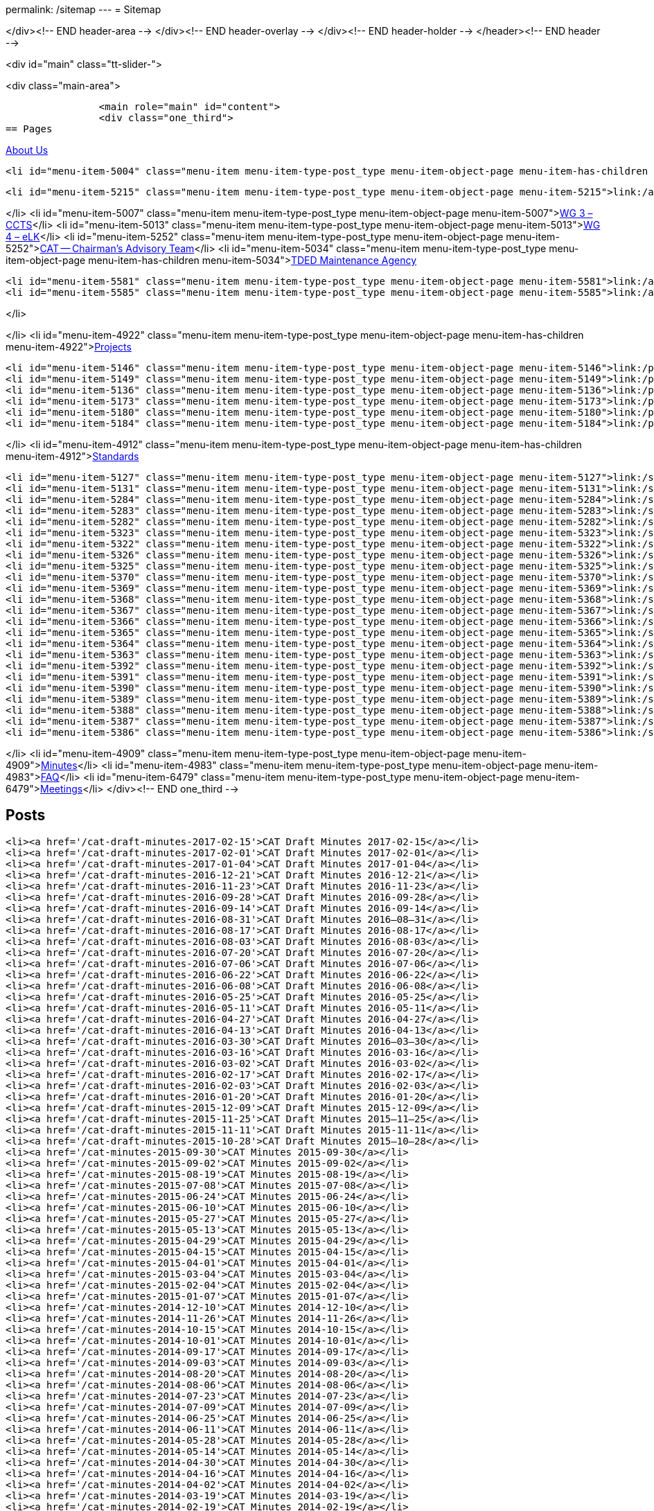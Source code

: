 permalink: /sitemap
---
= Sitemap





</div><!-- END header-area -->
</div><!-- END header-overlay -->
</div><!-- END header-holder -->
</header><!-- END header -->


<div id="main" class="tt-slider-">


<div class="main-area">

		<main role="main" id="content">
        	<div class="one_third">
== Pages

link:/about_us[About Us]

	<li id="menu-item-5004" class="menu-item menu-item-type-post_type menu-item-object-page menu-item-has-children menu-item-5004">link:/about_us/jwg1[JWG 1 – EDIFACT Syntax]
	
		<li id="menu-item-5215" class="menu-item menu-item-type-post_type menu-item-object-page menu-item-5215">link:/about_us/jwg1/sdmr[Syntax DMR Procedures]</li>
	
</li>
	<li id="menu-item-5007" class="menu-item menu-item-type-post_type menu-item-object-page menu-item-5007">link:/about_us/wg3[WG 3 – CCTS]</li>
	<li id="menu-item-5013" class="menu-item menu-item-type-post_type menu-item-object-page menu-item-5013">link:/about_us/wg4[WG 4 – eLK]</li>
	<li id="menu-item-5252" class="menu-item menu-item-type-post_type menu-item-object-page menu-item-5252">link:/about_us/cat[CAT -- Chairman's Advisory Team]</li>
	<li id="menu-item-5034" class="menu-item menu-item-type-post_type menu-item-object-page menu-item-has-children menu-item-5034">link:/about_us/ma[TDED Maintenance Agency]
	
		<li id="menu-item-5581" class="menu-item menu-item-type-post_type menu-item-object-page menu-item-5581">link:/about_us/ma/membership-of-the-tded-maintenance-agency[Membership of the TDED MA]</li>
		<li id="menu-item-5585" class="menu-item menu-item-type-post_type menu-item-object-page menu-item-5585">link:/about_us/ma/ma_links[Relevant links to TDED MA folders/files]</li>
	
</li>

</li>
<li id="menu-item-4922" class="menu-item menu-item-type-post_type menu-item-object-page menu-item-has-children menu-item-4922">link:/projects[Projects]

	<li id="menu-item-5146" class="menu-item menu-item-type-post_type menu-item-object-page menu-item-5146">link:/projects/iso-np-6422-2[ISO NP 6422-2]</li>
	<li id="menu-item-5149" class="menu-item menu-item-type-post_type menu-item-object-page menu-item-5149">link:/projects/iso-np-14533[ISO NP 14533]</li>
	<li id="menu-item-5136" class="menu-item menu-item-type-post_type menu-item-object-page menu-item-5136">link:/projects/iso-pwi-tr-6422-3[ISO PWI TR 6422-3]</li>
	<li id="menu-item-5173" class="menu-item menu-item-type-post_type menu-item-object-page menu-item-5173">link:/projects/iso-np-9735-10[ISO NP 9735-10]</li>
	<li id="menu-item-5180" class="menu-item menu-item-type-post_type menu-item-object-page menu-item-5180">link:/projects/iso-np-15000-5[ISO NP 15000-5]</li>
	<li id="menu-item-5184" class="menu-item menu-item-type-post_type menu-item-object-page menu-item-5184">link:/projects/iso-np-17369[ISO NP 17369]</li>

</li>
<li id="menu-item-4912" class="menu-item menu-item-type-post_type menu-item-object-page menu-item-has-children menu-item-4912">link:/standards[Standards]

	<li id="menu-item-5127" class="menu-item menu-item-type-post_type menu-item-object-page menu-item-5127">link:/standards/iso-6422-12010[ISO 6422-1:2010]</li>
	<li id="menu-item-5131" class="menu-item menu-item-type-post_type menu-item-object-page menu-item-5131">link:/standards/iso-73722005[ISO 7372:2005]</li>
	<li id="menu-item-5284" class="menu-item menu-item-type-post_type menu-item-object-page menu-item-5284">link:/standards/iso-84391990[ISO 8439:1990]</li>
	<li id="menu-item-5283" class="menu-item menu-item-type-post_type menu-item-object-page menu-item-5283">link:/standards/iso-84401986[ISO 8440:1986]</li>
	<li id="menu-item-5282" class="menu-item menu-item-type-post_type menu-item-object-page menu-item-5282">link:/standards/iso-86012004[ISO 8601:2004]</li>
	<li id="menu-item-5323" class="menu-item menu-item-type-post_type menu-item-object-page menu-item-5323">link:/standards/iso-97351988[ISO 9735:1988]</li>
	<li id="menu-item-5322" class="menu-item menu-item-type-post_type menu-item-object-page menu-item-5322">link:/standards/iso-97351988amd-11992[ISO 9735:1988/Amd 1:1992]</li>
	<li id="menu-item-5326" class="menu-item menu-item-type-post_type menu-item-object-page menu-item-5326">link:/standards/iso-9735-12002[ISO 9735-1:2002]</li>
	<li id="menu-item-5325" class="menu-item menu-item-type-post_type menu-item-object-page menu-item-5325">link:/standards/iso-9735-22002[ISO 9735-2:2002]</li>
	<li id="menu-item-5370" class="menu-item menu-item-type-post_type menu-item-object-page menu-item-5370">link:/standards/iso-9735-32002[ISO 9735-3:2002]</li>
	<li id="menu-item-5369" class="menu-item menu-item-type-post_type menu-item-object-page menu-item-5369">link:/standards/iso-9735-42002[ISO 9735-4:2002]</li>
	<li id="menu-item-5368" class="menu-item menu-item-type-post_type menu-item-object-page menu-item-5368">link:/standards/iso-9735-52002[ISO 9735-5:2002]</li>
	<li id="menu-item-5367" class="menu-item menu-item-type-post_type menu-item-object-page menu-item-5367">link:/standards/iso-9735-62002[ISO 9735-6:2002]</li>
	<li id="menu-item-5366" class="menu-item menu-item-type-post_type menu-item-object-page menu-item-5366">link:/standards/iso-9735-72002[ISO 9735-7:2002]</li>
	<li id="menu-item-5365" class="menu-item menu-item-type-post_type menu-item-object-page menu-item-5365">link:/standards/iso-9735-82002[ISO 9735-8:2002]</li>
	<li id="menu-item-5364" class="menu-item menu-item-type-post_type menu-item-object-page menu-item-5364">link:/standards/iso-9735-92002[ISO 9735-9:2002]</li>
	<li id="menu-item-5363" class="menu-item menu-item-type-post_type menu-item-object-page menu-item-5363">link:/standards/iso-9735-102002[ISO 9735-10:2002]</li>
	<li id="menu-item-5392" class="menu-item menu-item-type-post_type menu-item-object-page menu-item-5392">link:/standards/isots-15000-12004[ISO/TS 15000-1:2004]</li>
	<li id="menu-item-5391" class="menu-item menu-item-type-post_type menu-item-object-page menu-item-5391">link:/standards/isots-15000-22004[ISO/TS 15000-2:2004]</li>
	<li id="menu-item-5390" class="menu-item menu-item-type-post_type menu-item-object-page menu-item-5390">link:/standards/isots-15000-32004[ISO/TS 15000-3:2004]</li>
	<li id="menu-item-5389" class="menu-item menu-item-type-post_type menu-item-object-page menu-item-5389">link:/standards/isots-15000-42004[ISO/TS 15000-4:2004]</li>
	<li id="menu-item-5388" class="menu-item menu-item-type-post_type menu-item-object-page menu-item-5388">link:/standards/isots-15000-52005[ISO/TS 15000-5:2005]</li>
	<li id="menu-item-5387" class="menu-item menu-item-type-post_type menu-item-object-page menu-item-5387">link:/standards/isots-173692005[ISO/TS 17369:2005]</li>
	<li id="menu-item-5386" class="menu-item menu-item-type-post_type menu-item-object-page menu-item-5386">link:/standards/isots-206252002[ISO/TS 20625:2002]</li>

</li>
<li id="menu-item-4909" class="menu-item menu-item-type-post_type menu-item-object-page menu-item-4909">link:/minutes[Minutes]</li>
<li id="menu-item-4983" class="menu-item menu-item-type-post_type menu-item-object-page menu-item-4983">link:/faq[FAQ]</li>
<li id="menu-item-6479" class="menu-item menu-item-type-post_type menu-item-object-page menu-item-6479">link:/isotc-154-2016-anual-meeting-details[Meetings]</li>
            </div><!-- END one_third -->

== Posts
	<li><a href='/cat-draft-minutes-2017-02-15'>CAT Draft Minutes 2017-02-15</a></li>
	<li><a href='/cat-draft-minutes-2017-02-01'>CAT Draft Minutes 2017-02-01</a></li>
	<li><a href='/cat-draft-minutes-2017-01-04'>CAT Draft Minutes 2017-01-04</a></li>
	<li><a href='/cat-draft-minutes-2016-12-21'>CAT Draft Minutes 2016-12-21</a></li>
	<li><a href='/cat-draft-minutes-2016-11-23'>CAT Draft Minutes 2016-11-23</a></li>
	<li><a href='/cat-draft-minutes-2016-09-28'>CAT Draft Minutes 2016-09-28</a></li>
	<li><a href='/cat-draft-minutes-2016-09-14'>CAT Draft Minutes 2016-09-14</a></li>
	<li><a href='/cat-draft-minutes-2016-08-31'>CAT Draft Minutes 2016–08–31</a></li>
	<li><a href='/cat-draft-minutes-2016-08-17'>CAT Draft Minutes 2016-08-17</a></li>
	<li><a href='/cat-draft-minutes-2016-08-03'>CAT Draft Minutes 2016-08-03</a></li>
	<li><a href='/cat-draft-minutes-2016-07-20'>CAT Draft Minutes 2016-07-20</a></li>
	<li><a href='/cat-draft-minutes-2016-07-06'>CAT Draft Minutes 2016-07-06</a></li>
	<li><a href='/cat-draft-minutes-2016-06-22'>CAT Draft Minutes 2016-06-22</a></li>
	<li><a href='/cat-draft-minutes-2016-06-08'>CAT Draft Minutes 2016-06-08</a></li>
	<li><a href='/cat-draft-minutes-2016-05-25'>CAT Draft Minutes 2016-05-25</a></li>
	<li><a href='/cat-draft-minutes-2016-05-11'>CAT Draft Minutes 2016-05-11</a></li>
	<li><a href='/cat-draft-minutes-2016-04-27'>CAT Draft Minutes 2016-04-27</a></li>
	<li><a href='/cat-draft-minutes-2016-04-13'>CAT Draft Minutes 2016-04-13</a></li>
	<li><a href='/cat-draft-minutes-2016-03-30'>CAT Draft Minutes 2016–03–30</a></li>
	<li><a href='/cat-draft-minutes-2016-03-16'>CAT Draft Minutes 2016-03-16</a></li>
	<li><a href='/cat-draft-minutes-2016-03-02'>CAT Draft Minutes 2016-03-02</a></li>
	<li><a href='/cat-draft-minutes-2016-02-17'>CAT Draft Minutes 2016-02-17</a></li>
	<li><a href='/cat-draft-minutes-2016-02-03'>CAT Draft Minutes 2016-02-03</a></li>
	<li><a href='/cat-draft-minutes-2016-01-20'>CAT Draft Minutes 2016-01-20</a></li>
	<li><a href='/cat-draft-minutes-2015-12-09'>CAT Draft Minutes 2015-12-09</a></li>
	<li><a href='/cat-draft-minutes-2015-11-25'>CAT Draft Minutes 2015–11–25</a></li>
	<li><a href='/cat-draft-minutes-2015-11-11'>CAT Draft Minutes 2015-11-11</a></li>
	<li><a href='/cat-draft-minutes-2015-10-28'>CAT Draft Minutes 2015–10–28</a></li>
	<li><a href='/cat-minutes-2015-09-30'>CAT Minutes 2015-09-30</a></li>
	<li><a href='/cat-minutes-2015-09-02'>CAT Minutes 2015-09-02</a></li>
	<li><a href='/cat-minutes-2015-08-19'>CAT Minutes 2015-08-19</a></li>
	<li><a href='/cat-minutes-2015-07-08'>CAT Minutes 2015-07-08</a></li>
	<li><a href='/cat-minutes-2015-06-24'>CAT Minutes 2015-06-24</a></li>
	<li><a href='/cat-minutes-2015-06-10'>CAT Minutes 2015-06-10</a></li>
	<li><a href='/cat-minutes-2015-05-27'>CAT Minutes 2015-05-27</a></li>
	<li><a href='/cat-minutes-2015-05-13'>CAT Minutes 2015-05-13</a></li>
	<li><a href='/cat-minutes-2015-04-29'>CAT Minutes 2015-04-29</a></li>
	<li><a href='/cat-minutes-2015-04-15'>CAT Minutes 2015-04-15</a></li>
	<li><a href='/cat-minutes-2015-04-01'>CAT Minutes 2015-04-01</a></li>
	<li><a href='/cat-minutes-2015-03-04'>CAT Minutes 2015-03-04</a></li>
	<li><a href='/cat-minutes-2015-02-04'>CAT Minutes 2015-02-04</a></li>
	<li><a href='/cat-minutes-2015-01-07'>CAT Minutes 2015-01-07</a></li>
	<li><a href='/cat-minutes-2014-12-10'>CAT Minutes 2014-12-10</a></li>
	<li><a href='/cat-minutes-2014-11-26'>CAT Minutes 2014-11-26</a></li>
	<li><a href='/cat-minutes-2014-10-15'>CAT Minutes 2014-10-15</a></li>
	<li><a href='/cat-minutes-2014-10-01'>CAT Minutes 2014-10-01</a></li>
	<li><a href='/cat-minutes-2014-09-17'>CAT Minutes 2014-09-17</a></li>
	<li><a href='/cat-minutes-2014-09-03'>CAT Minutes 2014-09-03</a></li>
	<li><a href='/cat-minutes-2014-08-20'>CAT Minutes 2014-08-20</a></li>
	<li><a href='/cat-minutes-2014-08-06'>CAT Minutes 2014-08-06</a></li>
	<li><a href='/cat-minutes-2014-07-23'>CAT Minutes 2014-07-23</a></li>
	<li><a href='/cat-minutes-2014-07-09'>CAT Minutes 2014-07-09</a></li>
	<li><a href='/cat-minutes-2014-06-25'>CAT Minutes 2014-06-25</a></li>
	<li><a href='/cat-minutes-2014-06-11'>CAT Minutes 2014-06-11</a></li>
	<li><a href='/cat-minutes-2014-05-28'>CAT Minutes 2014-05-28</a></li>
	<li><a href='/cat-minutes-2014-05-14'>CAT Minutes 2014-05-14</a></li>
	<li><a href='/cat-minutes-2014-04-30'>CAT Minutes 2014-04-30</a></li>
	<li><a href='/cat-minutes-2014-04-16'>CAT Minutes 2014-04-16</a></li>
	<li><a href='/cat-minutes-2014-04-02'>CAT Minutes 2014-04-02</a></li>
	<li><a href='/cat-minutes-2014-03-19'>CAT Minutes 2014-03-19</a></li>
	<li><a href='/cat-minutes-2014-02-19'>CAT Minutes 2014-02-19</a></li>
	<li><a href='/cat-minutes-2014-02-05'>CAT Minutes 2014-02-05</a></li>
	<li><a href='/cat-minutes-2014-01-22'>CAT Minutes 2014-01-22</a></li>
	<li><a href='/cat-minutes-2014-01-08'>CAT Minutes 2014-01-08</a></li>
	<li><a href='/cat-minutes-2013-12-11'>CAT Minutes 2013-12-11</a></li>
	<li><a href='/cat-minutes-2013-11-03'>CAT Minutes 2013-11-03</a></li>
	<li><a href='/cat-minutes-2013-10-02'>CAT Minutes 2013-10-02</a></li>
	<li><a href='/cat-minutes-2013-09-18'>CAT Minutes 2013-09-18</a></li>
	<li><a href='/cat-minutes-2013-09-04'>CAT Minutes 2013-09-04</a></li>
	<li><a href='/cat-minutes-2013-08-21'>CAT Minutes 2013-08-21</a></li>
	<li><a href='/cat-minutes-2013-08-07'>CAT Minutes 2013-08-07</a></li>
	<li><a href='/cat-minutes-2013-07-24'>CAT Minutes 2013-07-24</a></li>
	<li><a href='/cat-minutes-2013-07-10'>CAT Minutes 2013–07–10</a></li>
	<li><a href='/cat-minutes-2013-06-26'>CAT Minutes 2013-06-26</a></li>
	<li><a href='/cat-minutes-2013-06-12'>CAT Minutes 2013-06-12</a></li>
	<li><a href='/cat-minutes-2013-05-29'>CAT Minutes 2013-05-29</a></li>
	<li><a href='/cat-minutes-2013-05-15'>CAT Minutes 2013-05-15</a></li>
	<li><a href='/cat-minutes-2013-05-01'>CAT Minutes 2013-05-01</a></li>
	<li><a href='/cat-minutes-2013-04-03'>CAT Minutes 2013-04-03</a></li>
	<li><a href='/cat-minutes-2013-03-20'>CAT Minutes 2013-03-20</a></li>
	<li><a href='/cat-minutes-2013-03-06'>CAT Minutes 2013-03-06</a></li>
	<li><a href='/cat-minutes-2013-02-20'>CAT Minutes 2013-02-20</a></li>
	<li><a href='/cat-minutes-2013-02-06'>CAT Minutes 2013-02-06</a></li>
	<li><a href='/cat-minutes-2013-01-23'>CAT Minutes 2013–01–23</a></li>
	<li><a href='/cat-minutes-2013-01-09'>CAT Minutes 2013-01-09</a></li>
	<li><a href='/cat-minutes-2012-12-12'>CAT Minutes 2012-12-12</a></li>
	<li><a href='/cat-minutes-2012-11-28'>CAT Minutes 2012-11-28</a></li>
	<li><a href='/cat-minutes-2012-11-14'>CAT Minutes 2012-11-14</a></li>
	<li><a href='/cat-minutes-2012-10-03'>CAT Minutes 2012-10-03</a></li>
	<li><a href='/cat-minutes-2012-09-05'>CAT Minutes 2012-09-05</a></li>
	<li><a href='/cat-minutes-2012-08-22'>CAT Minutes 2012-08-22</a></li>
	<li><a href='/cat-minutes-2012-08-08'>CAT Minutes 2012-08-08</a></li>
	<li><a href='/cat-minutes-2012-07-25'>CAT Minutes 2012-07-25</a></li>
	<li><a href='/new-and-improved-isoiec-17024-standard-for-personnel-certification-programmes'>New and improved ISO/IEC 17024 standard for personnel certification programmes</a></li>
	<li><a href='/iso-9001-in-the-supply-chain'>ISO 9001 in the supply chain</a></li>
	<li><a href='/cat-minutes-2012-07-11'>CAT Minutes 2012-07-11</a></li>
	<li><a href='/app-version-of-iso-focus-magazine-now-available'>App version of ISO Focus+ magazine now available</a></li>
	<li><a href='/cat-minutes-2012-06-27'>CAT Minutes 2012-06-27</a></li>
	<li><a href='/cat-minutes-2012-06-13'>CAT Minutes 2012-06-13</a></li>
	<li><a href='/cat-minutes-2012-05-30'>CAT Minutes 2012-05-30</a></li>
	<li><a href='/iso-standard-provides-global-solution-for-legal-entity-identification-for-financial-services'>ISO standard provides global solution for legal entity identification for financial services</a></li>
	<li><a href='/isos-2011-annual-report-looks-to-the-future'>ISO's 2011 Annual Report looks to the future&#8230;</a></li>
	<li><a href='/isos-magazine-focuses-on-standards-and-crisis-management'>ISO's magazine focuses on standards and crisis management</a></li>
	<li><a href='/cat-minutes-2012-05-16'>CAT Minutes 2012-05-16</a></li>
	<li><a href='/digital-object-identifier-doi-becomes-an-iso-standard'>Digital object identifier (DOI) becomes an ISO standard</a></li>
	<li><a href='/cat-minutes-2012-05-01'>CAT Minutes 2012-05-01</a></li>
	<li><a href='/mpeg-the-standards-experts-behind-the-dvd-industry-celebrate-100th-meeting'>MPEG -- the standards experts behind the DVD industry -- celebrate 100th meeting</a></li>
	<li><a href='/iso-focus-steers-towards-maritime-solutions'>ISO Focus+ steers towards maritime solutions</a></li>
	<li><a href='/project-proposal-open-data-interchange-framework-odif'>Project Proposal -- Open Data Interchange Framework (ODIF)</a></li>
	<li><a href='/cat-minutes-2012-04-04'>CAT Minutes 2012-04-04</a></li>
	<li><a href='/iso-focus-magazine-puts-spotlight-on-services'>ISO Focus+ magazine puts spotlight on services</a></li>
	<li><a href='/adobe-extensible-metadata-platform-xmp-becomes-an-iso-standard'>Adobe Extensible Metadata Platform (XMP) becomes an ISO standard</a></li>
	<li><a href='/cat-minutes-2012-03-07'>CAT Minutes 2012-03-07</a></li>
	<li><a href='/cat-minutes-2012-02-22'>CAT Minutes 2012-02-22</a></li>
	<li><a href='/isotc-154-report-to-uncefact-plenary'>ISO/TC 154 Report to UN/CEFACT Plenary</a></li>
	<li><a href='/cat-minutes-2012-02-08'>CAT Minutes 2012-02-08</a></li>
	<li><a href='/isotc-154-public-web-site-announcement'>ISO/TC 154 Public Web Site Announcement</a></li>
	<li><a href='/personal-health-data-better-protected-by-iso-standard'>Personal health data better protected by ISO standard</a></li>
	<li><a href='/cat-minutes-2012-01-25'>CAT Minutes 2012-01-25</a></li>
	<li><a href='/isoiec-plug-and-play-standard-enables-seamless-technology'>ISO/IEC plug and play standard enables seamless technology</a></li>
	<li><a href='/cat-minutes-2012-01-11'>CAT Minutes 2012-01-11</a></li>
	<li><a href='/cat-minutes-2011-12-14'>CAT Minutes 2011-12-14</a></li>
	<li><a href='/cat-minutes-2011-11-30'>CAT Minutes 2011-11-30</a></li>
	<li><a href='/call-for-experts-for-the-revision-of-iso-ts-15000-5'>Call for experts for the revision of ISO TS 15000-5</a></li>
	<li><a href='/call-for-experts-for-the-revision-of-iso-9735-10'>Call for experts for the revision of ISO 9735-10</a></li>
	<li><a href='/isotc-154-liaison-letter-2011'>ISO/TC 154 Liaison Letter 2011</a></li>
	<li><a href='/call-for-experts-for-isotc-154wg-4-electronic-layout-key'>Call for experts for ISO/TC 154/WG 4 "`Electronic Layout Key`"</a></li>
	<li><a href='/cat-minutes-2011-11-16'>CAT Minutes 2011-11-16</a></li>
	<li><a href='/cat-minutes-2011-11-02'>CAT Minutes 2011-11-02</a></li>
	<li><a href='/call-for-experts-on-revision-of-isots-173692005-sdmx'>Call for experts on revision of ISO/TS 17369:2005 -- SDMX</a></li>
	<li><a href='/draft-minutes-30th-plenary-meeting-isotc-154-geneva-2011-09-14'>Draft minutes 30th plenary meeting ISOTC 154 Geneva, 2011-09-14</a></li>
	<li><a href='/message-from-the-chairman'>Message from the Chairman</a></li>
	<li><a href='/appointment-of-mr-naujok-as-chairman'>Appointment of Mr. Naujok as Chairman</a></li>
                   
			</div><!-- END one_third -->

			<div class="one_third_last sitemap-last">
== Contact
    *Email:* link:mailto:admin@isotc154.net[admin AT isotc154 DOT net]
			</div><!-- END one_third_last -->
		</main><!-- END main #content -->

        <aside role="complementary" id="sidebar" class="right_sidebar">
			        </aside><!-- END sidebar -->
</div><!-- END main-area -->


<div id="footer-top">&nbsp;</div><!-- END footer-top -->
</div><!-- END main -->

        <footer role="contentinfo" id="footer">

            <div class="footer-overlay">

                <div class="footer-content">
                <div class="one_fourth tt-column"></div><div class="one_fourth tt-column"></div><div class="one_fourth tt-column"></div><div class="one_fourth_last tt-column"></div>                </div><!-- END footer-content -->

                            </div><!-- END footer-overlay -->

        <div id="footer_bottom">
            <div class="info">
            	                <div id="foot_left">&nbsp;                    			<div class="textwidget">Views on this site are those of ISO/TC 154/CAT and not necessarily those of ISO itself.

</div>

                </div><!-- END foot_left -->

                <div id="foot_right">
                                        
                    <li id="menu-item-4469" class="menu-item menu-item-type-custom menu-item-object-custom menu-item-home menu-item-4469">link:/[Home]</li>
<li id="menu-item-4811" class="menu-item menu-item-type-post_type menu-item-object-page  menu-item-4811">link:/sitemap[Sitemap]</li>
<li id="menu-item-4470" class="menu-item menu-item-type-taxonomy menu-item-object-category menu-item-4470">link:/category/news[News]</li>
<li id="menu-item-5495" class="menu-item menu-item-type-post_type menu-item-object-page menu-item-5495">link:/contact[Contact]</li>
                    

                </div><!-- END foot_right -->
            </div><!-- END info -->
        </div><!-- END footer_bottom -->
                </footer><!-- END footer -->

	</div><!-- END wrapper -->

</body>
</html>